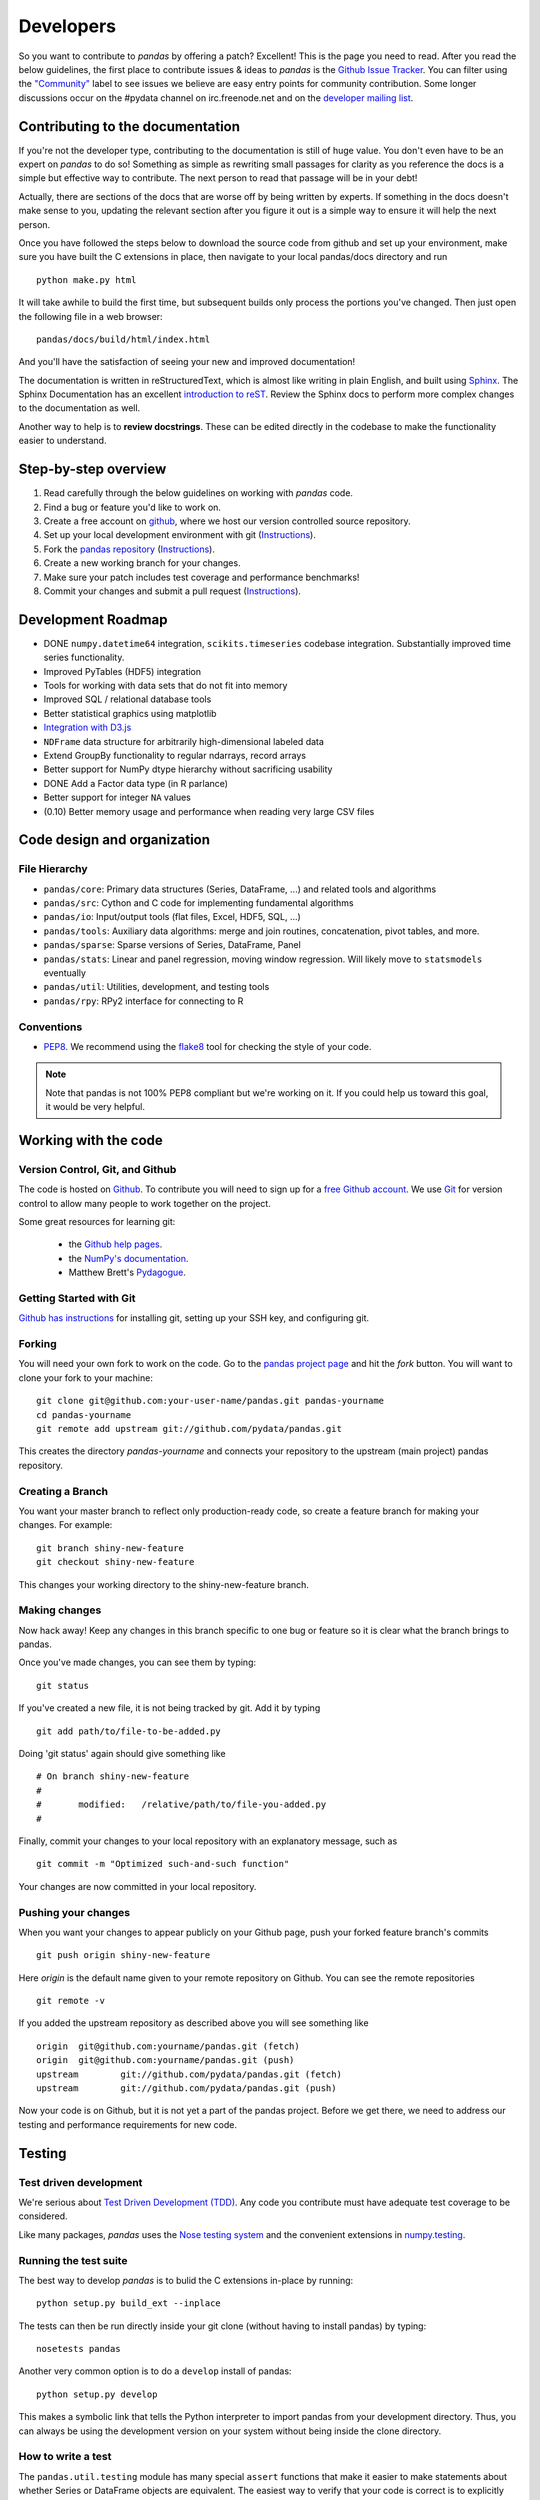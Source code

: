 **********
Developers
**********

So you want to contribute to *pandas* by offering a patch? Excellent! This is
the page you need to read. After you read the below guidelines, the first
place to contribute issues & ideas to *pandas* is the `Github Issue Tracker
<https://github.com/pydata/pandas/issues>`__. You can filter using the
`"Community" <https://github.com/pydata/pandas/issues?labels=Community&state=open>`__ label to see issues we believe are easy entry points for community
contribution. Some longer discussions occur on the #pydata channel on
irc.freenode.net and on the `developer mailing list
<http://groups.google.com/group/pydata>`__.

Contributing to the documentation
~~~~~~~~~~~~~~~~~~~~~~~~~~~~~~~~~

If you're not the developer type, contributing to the documentation is still
of huge value. You don't even have to be an expert on
*pandas* to do so! Something as simple as rewriting small passages for clarity
as you reference the docs is a simple but effective way to contribute. The
next person to read that passage will be in your debt!

Actually, there are sections of the docs that are worse off by being written
by experts. If something in the docs doesn't make sense to you, updating the
relevant section after you figure it out is a simple way to ensure it will
help the next person.

Once you have followed the steps below to download the source code from github
and set up your environment, make sure you have built the C extensions in place,
then navigate to your local pandas/docs directory and run

::

     python make.py html

It will take awhile to build the first time, but subsequent builds only process
the portions you've changed. Then just open the following file in a web
browser:

::

    pandas/docs/build/html/index.html

And you'll have the satisfaction of seeing your new and improved documentation!

The documentation is written in reStructuredText, which is almost like writing
in plain English, and built using `Sphinx <http://sphinx.pocoo.org/>`__. The
Sphinx Documentation has an excellent `introduction to reST
<http://sphinx.pocoo.org/rest.html>`__. Review the Sphinx docs to perform more
complex changes to the documentation as well.

Another way to help is to **review docstrings**. These can be edited directly
in the codebase to make the functionality easier to understand.

Step-by-step overview
~~~~~~~~~~~~~~~~~~~~~

#. Read carefully through the below guidelines on working with *pandas* code.
#. Find a bug or feature you'd like to work on.
#. Create a free account on `github <http://www.github.com>`__, where we host our version controlled source repository.
#. Set up your local development environment with git (`Instructions <http://help.github.com/set-up-git-redirect>`__).
#. Fork the `pandas repository <http://www.github.com./pydata/pandas>`__ (`Instructions <http://help.github.com/fork-a-repo/>`__).
#. Create a new working branch for your changes.
#. Make sure your patch includes test coverage and performance benchmarks!
#. Commit your changes and submit a pull request (`Instructions <http://help.github.com/send-pull-requests/>`__).

Development Roadmap
~~~~~~~~~~~~~~~~~~~

* DONE ``numpy.datetime64`` integration, ``scikits.timeseries`` codebase
  integration. Substantially improved time series functionality.
* Improved PyTables (HDF5) integration
* Tools for working with data sets that do not fit into memory
* Improved SQL / relational database tools
* Better statistical graphics using matplotlib
* `Integration with D3.js <https://github.com/mikedewar/D3py>`__
* ``NDFrame`` data structure for arbitrarily high-dimensional labeled data
* Extend GroupBy functionality to regular ndarrays, record arrays
* Better support for NumPy dtype hierarchy without sacrificing usability
* DONE Add a Factor data type (in R parlance)
* Better support for integer ``NA`` values
* (0.10) Better memory usage and performance when reading very large CSV files

Code design and organization
~~~~~~~~~~~~~~~~~~~~~~~~~~~~

File Hierarchy
--------------

* ``pandas/core``: Primary data structures (Series, DataFrame, ...) and related
  tools and algorithms
* ``pandas/src``: Cython and C code for implementing fundamental algorithms
* ``pandas/io``: Input/output tools (flat files, Excel, HDF5, SQL, ...)
* ``pandas/tools``: Auxiliary data algorithms: merge and join routines,
  concatenation, pivot tables, and more.
* ``pandas/sparse``: Sparse versions of Series, DataFrame, Panel
* ``pandas/stats``: Linear and panel regression, moving window regression. Will
  likely move to ``statsmodels`` eventually
* ``pandas/util``: Utilities, development, and testing tools
* ``pandas/rpy``: RPy2 interface for connecting to R

Conventions
-----------

* `PEP8 <http://www.python.org/dev/peps/pep-0008/>`__. We recommend using the
  `flake8 <http://pypi.python.org/pypi/flake8>`__ tool for checking the style
  of your code.

.. note::

   Note that pandas is not 100% PEP8 compliant but we're working on it. If you
   could help us toward this goal, it would be very helpful.


Working with the code
~~~~~~~~~~~~~~~~~~~~~

Version Control, Git, and Github
--------------------------------

The code is hosted on `Github <https://www.github.com/pydata/pandas>`_. To
contribute you will need to sign up for a `free Github account
<https://github.com/signup/free>`_. We use `Git <http://git-scm.com/>`_ for
version control to allow many people to work together on the project.

Some great resources for learning git:

 * the `Github help pages <http://help.github.com/>`__.
 * the `NumPy's documentation <http://docs.scipy.org/doc/numpy/dev/index.html>`__.
 * Matthew Brett's `Pydagogue <http://matthew-brett.github.com/pydagogue/>`__.

Getting Started with Git
------------------------

`Github has instructions <http://help.github.com/set-up-git-redirect>`__ for installing git, setting up your SSH key, and configuring git.

Forking
-------

You will need your own fork to work on the code. Go to the `pandas project
page <https://github.com/pydata/pandas>`__ and hit the *fork* button. You will
want to clone your fork to your machine: ::

    git clone git@github.com:your-user-name/pandas.git pandas-yourname
    cd pandas-yourname
    git remote add upstream git://github.com/pydata/pandas.git

This creates the directory `pandas-yourname` and connects your repository to
the upstream (main project) pandas repository.

Creating a Branch
-----------------

You want your master branch to reflect only production-ready code, so create a
feature branch for making your changes. For example::

    git branch shiny-new-feature
    git checkout shiny-new-feature

This changes your working directory to the shiny-new-feature branch.

Making changes
--------------

Now hack away! Keep any changes in this branch specific to one bug or feature so it is clear what the branch brings to pandas.

Once you've made changes, you can see them by typing::

    git status

If you've created a new file, it is not being tracked by git. Add it by typing ::

    git add path/to/file-to-be-added.py

Doing 'git status' again should give something like ::

    # On branch shiny-new-feature
    #
    #       modified:   /relative/path/to/file-you-added.py
    #

Finally, commit your changes to your local repository with an explanatory message, such as ::

    git commit -m "Optimized such-and-such function"

Your changes are now committed in your local repository.

Pushing your changes
--------------------

When you want your changes to appear publicly on your Github page, push your
forked feature branch's commits ::

    git push origin shiny-new-feature

Here `origin` is the default name given to your remote repository on Github.
You can see the remote repositories ::

    git remote -v

If you added the upstream repository as described above you will see something
like ::

    origin  git@github.com:yourname/pandas.git (fetch)
    origin  git@github.com:yourname/pandas.git (push)
    upstream        git://github.com/pydata/pandas.git (fetch)
    upstream        git://github.com/pydata/pandas.git (push)

Now your code is on Github, but it is not yet a part of the pandas project.
Before we get there, we need to address our testing and performance
requirements for new code.

Testing
~~~~~~~

Test driven development
-----------------------

We're serious about `Test Driven Development (TDD)
<http://en.wikipedia.org/wiki/Test-driven_development>`__. Any code you
contribute must have adequate test coverage to be considered.

Like many packages, *pandas* uses the `Nose testing system
<http://somethingaboutorange.com/mrl/projects/nose/>`__ and the convenient
extensions in `numpy.testing
<http://docs.scipy.org/doc/numpy/reference/routines.testing.html>`__.

Running the test suite
----------------------

The best way to develop *pandas* is to bulid the C extensions in-place by
running:

::

    python setup.py build_ext --inplace

The tests can then be run directly inside your git clone (without having to
install pandas) by typing:

::

    nosetests pandas

Another very common option is to do a ``develop`` install of pandas:

::

    python setup.py develop

This makes a symbolic link that tells the Python interpreter to import pandas
from your development directory. Thus, you can always be using the development
version on your system without being inside the clone directory.

How to write a test
-------------------

The ``pandas.util.testing`` module has many special ``assert`` functions that
make it easier to make statements about whether Series or DataFrame objects are
equivalent. The easiest way to verify that your code is correct is to
explicitly construct the result you expect, then compare the actual result to
the expected correct result:

::

    def test_pivot(self):
        data = {
            'index' : ['A', 'B', 'C', 'C', 'B', 'A'],
            'columns' : ['One', 'One', 'One', 'Two', 'Two', 'Two'],
            'values' : [1., 2., 3., 3., 2., 1.]
        }

        frame = DataFrame(data)
        pivoted = frame.pivot(index='index', columns='columns', values='values')

        expected = DataFrame({
            'One' : {'A' : 1., 'B' : 2., 'C' : 3.},
            'Two' : {'A' : 1., 'B' : 2., 'C' : 3.}
        })

        assert_frame_equal(pivoted, expected)

Performance testing with vbench
-----------------------------------

We created the `vbench library <https://github.com/pydata/vbench>`__ library
to enable easy monitoring of the performance of critical pandas operations.
These benchmarks are all found in the ``pandas/vb_suite`` directory.
Interested users should simply look at the code there for the latest vbench
API as ``vbench`` is still somewhat experimental and subject to change.

Contributing your changes to pandas
~~~~~~~~~~~~~~~~~~~~~~~~~~~~~~~~~~~

First, double check your code
-----------------------------

When you're ready to ask for a code review, you will file a pull request. Before you do, again make sure you've followed all the guidelines outlined in this document. You should also double check your branch changes against the branch it was based off of:

#. Navigate to your repository on Github.
#. Click on `Branches`.
#. Click on the `Compare` button for your feature branch.
#. Select the `base` and `compare` branches, if necessary. This will be `master` and `shiny-new-feature`, respectively.

Then, decide if you need to rebase
----------------------------------

If you can avoid it, don't rebase. But if there has been work in
upstream/master related to the work in your branch since you started your
patch, you may need to rebase.

A rebase replays commits from one branch on top of another branch to preserve
a linear history. Remember, your commits may have been tested against an
older version of master. If you rebase, you may introduce bugs. But if you don't rebase, the two patches may conflict with each other!

Always make a new branch before doing rebase, and make sure you `thoroughly understand rebasing <http://help.github.com/rebase/>`__ lest you invoke the wrath of the git gods.

Finally, make the pull request
------------------------------

If everything looks good you are ready to make a pull request:

#. Navigate to your repository on Github.
#. Click on the `Pull Request` button.
#. You can then click on `Commits` and `Files Changed` to make sure everything looks okay one last time.
#. Write a description of your changes in the `Preview Discussion` tab.
#. Click `Send Pull Request`.

This request then appears to the repository maintainers, and they will review
the code. If you need to make more changes, you can make them in
your branch, push them to Github, and the pull request will be automatically
updated.

Optional: delete your merged branch
-----------------------------------

Once your feature branch is accepted into upstream, you'll probably want to get rid of the branch. First, merge upstream master into your branch so git knows it is safe to delete your branch ::

    git fetch upstream
    git checkout master
    git merge upstream/master

Then you can just do::

    git branch -d shiny-new-feature

Make sure you use a lower-case -d, or else git won't warn you if your feature
branch has not actually been merged.

The branch will still exist on Github, so to delete it there do ::

    git push origin --delete shiny-new-feature
